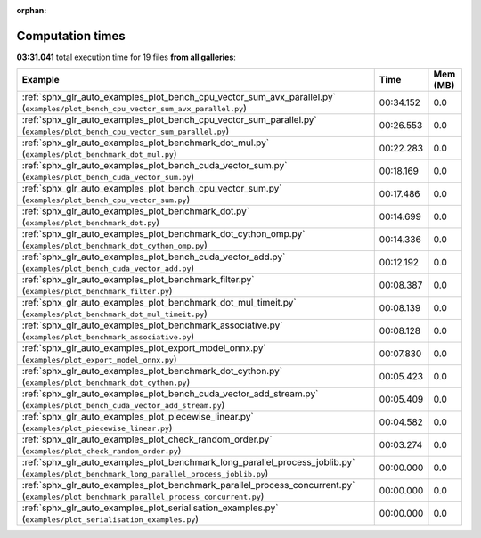 
:orphan:

.. _sphx_glr_sg_execution_times:


Computation times
=================
**03:31.041** total execution time for 19 files **from all galleries**:

.. container::

  .. raw:: html

    <style scoped>
    <link href="https://cdnjs.cloudflare.com/ajax/libs/twitter-bootstrap/5.3.0/css/bootstrap.min.css" rel="stylesheet" />
    <link href="https://cdn.datatables.net/1.13.6/css/dataTables.bootstrap5.min.css" rel="stylesheet" />
    </style>
    <script src="https://code.jquery.com/jquery-3.7.0.js"></script>
    <script src="https://cdn.datatables.net/1.13.6/js/jquery.dataTables.min.js"></script>
    <script src="https://cdn.datatables.net/1.13.6/js/dataTables.bootstrap5.min.js"></script>
    <script type="text/javascript" class="init">
    $(document).ready( function () {
        $('table.sg-datatable').DataTable({order: [[1, 'desc']]});
    } );
    </script>

  .. list-table::
   :header-rows: 1
   :class: table table-striped sg-datatable

   * - Example
     - Time
     - Mem (MB)
   * - :ref:`sphx_glr_auto_examples_plot_bench_cpu_vector_sum_avx_parallel.py` (``examples/plot_bench_cpu_vector_sum_avx_parallel.py``)
     - 00:34.152
     - 0.0
   * - :ref:`sphx_glr_auto_examples_plot_bench_cpu_vector_sum_parallel.py` (``examples/plot_bench_cpu_vector_sum_parallel.py``)
     - 00:26.553
     - 0.0
   * - :ref:`sphx_glr_auto_examples_plot_benchmark_dot_mul.py` (``examples/plot_benchmark_dot_mul.py``)
     - 00:22.283
     - 0.0
   * - :ref:`sphx_glr_auto_examples_plot_bench_cuda_vector_sum.py` (``examples/plot_bench_cuda_vector_sum.py``)
     - 00:18.169
     - 0.0
   * - :ref:`sphx_glr_auto_examples_plot_bench_cpu_vector_sum.py` (``examples/plot_bench_cpu_vector_sum.py``)
     - 00:17.486
     - 0.0
   * - :ref:`sphx_glr_auto_examples_plot_benchmark_dot.py` (``examples/plot_benchmark_dot.py``)
     - 00:14.699
     - 0.0
   * - :ref:`sphx_glr_auto_examples_plot_benchmark_dot_cython_omp.py` (``examples/plot_benchmark_dot_cython_omp.py``)
     - 00:14.336
     - 0.0
   * - :ref:`sphx_glr_auto_examples_plot_bench_cuda_vector_add.py` (``examples/plot_bench_cuda_vector_add.py``)
     - 00:12.192
     - 0.0
   * - :ref:`sphx_glr_auto_examples_plot_benchmark_filter.py` (``examples/plot_benchmark_filter.py``)
     - 00:08.387
     - 0.0
   * - :ref:`sphx_glr_auto_examples_plot_benchmark_dot_mul_timeit.py` (``examples/plot_benchmark_dot_mul_timeit.py``)
     - 00:08.139
     - 0.0
   * - :ref:`sphx_glr_auto_examples_plot_benchmark_associative.py` (``examples/plot_benchmark_associative.py``)
     - 00:08.128
     - 0.0
   * - :ref:`sphx_glr_auto_examples_plot_export_model_onnx.py` (``examples/plot_export_model_onnx.py``)
     - 00:07.830
     - 0.0
   * - :ref:`sphx_glr_auto_examples_plot_benchmark_dot_cython.py` (``examples/plot_benchmark_dot_cython.py``)
     - 00:05.423
     - 0.0
   * - :ref:`sphx_glr_auto_examples_plot_bench_cuda_vector_add_stream.py` (``examples/plot_bench_cuda_vector_add_stream.py``)
     - 00:05.409
     - 0.0
   * - :ref:`sphx_glr_auto_examples_plot_piecewise_linear.py` (``examples/plot_piecewise_linear.py``)
     - 00:04.582
     - 0.0
   * - :ref:`sphx_glr_auto_examples_plot_check_random_order.py` (``examples/plot_check_random_order.py``)
     - 00:03.274
     - 0.0
   * - :ref:`sphx_glr_auto_examples_plot_benchmark_long_parallel_process_joblib.py` (``examples/plot_benchmark_long_parallel_process_joblib.py``)
     - 00:00.000
     - 0.0
   * - :ref:`sphx_glr_auto_examples_plot_benchmark_parallel_process_concurrent.py` (``examples/plot_benchmark_parallel_process_concurrent.py``)
     - 00:00.000
     - 0.0
   * - :ref:`sphx_glr_auto_examples_plot_serialisation_examples.py` (``examples/plot_serialisation_examples.py``)
     - 00:00.000
     - 0.0
